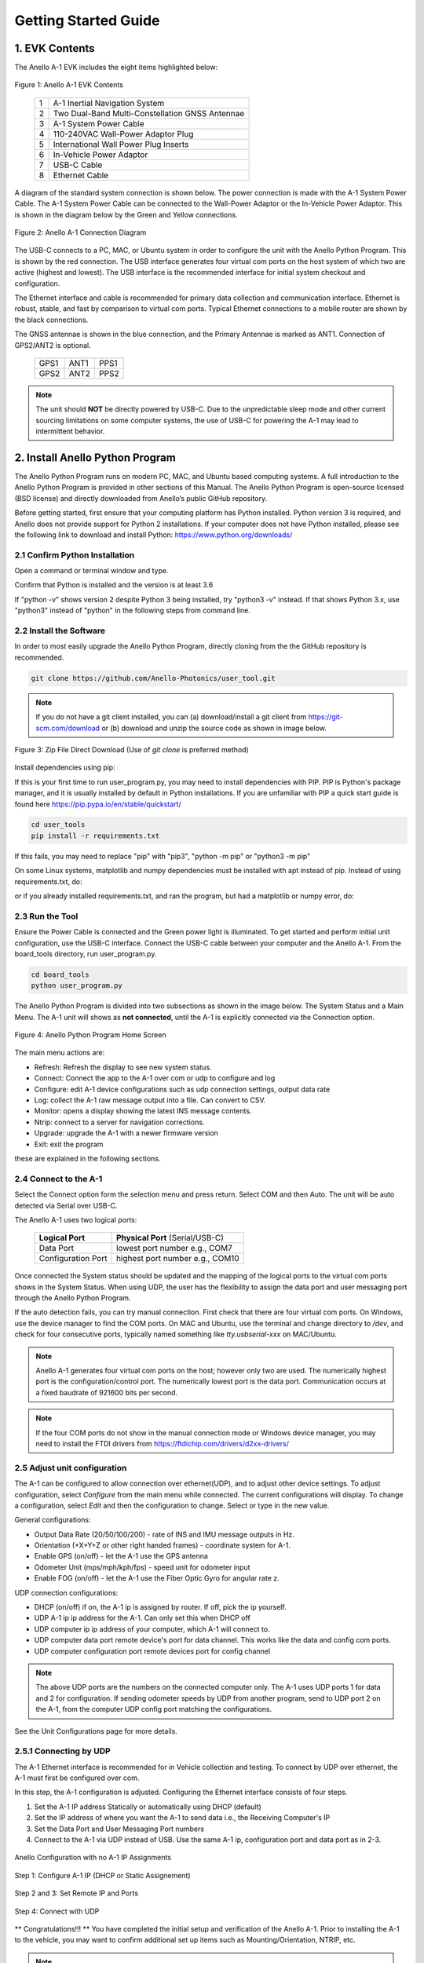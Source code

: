 Getting Started Guide
=======================

1. EVK Contents
------------------------

The Anello A-1 EVK includes the eight items highlighted below:

.. figure:: media/evk_contents.png
   :align: center

   Figure 1: Anello A-1 EVK Contents


 
    +---+------------------------------------------------+
    | 1 | A-1 Inertial Navigation System                 +
    +---+------------------------------------------------+
    | 2 | Two Dual-Band Multi-Constellation GNSS Antennae|
    +---+------------------------------------------------+
    | 3 | A-1 System Power Cable                         |
    +---+------------------------------------------------+
    | 4 | 110-240VAC Wall-Power Adaptor Plug             |
    +---+------------------------------------------------+
    | 5 | International Wall Power Plug Inserts          |
    +---+------------------------------------------------+
    | 6 | In-Vehicle Power Adaptor                       |
    +---+------------------------------------------------+
    | 7 | USB-C Cable                                    |
    +---+------------------------------------------------+
    | 8 | Ethernet Cable                                 |
    +---+------------------------------------------------+

A diagram of the standard system connection is shown below.  The power connection is made with the A-1 
System Power Cable.  The A-1 System Power Cable can be connected to the Wall-Power Adaptor or the 
In-Vehicle Power Adaptor.  This is shown in the diagram below by the Green and Yellow connections.

.. figure:: media/evk_wiring.png
   :scale: 50 %
   :align: center

   Figure 2: Anello A-1 Connection Diagram

The USB-C connects to a PC, MAC, or Ubuntu system in order to configure the unit with the Anello Python Program. This is shown by the red connection.
The USB interface generates four virtual com ports on the host system of which two are active (highest and 
lowest).  The USB interface is the recommended interface for initial system checkout and configuration.

The Ethernet interface and cable is recommended for primary data collection and communication interface.  
Ethernet is robust, stable, and fast by comparison to virtual com ports.  Typical Ethernet connections to a mobile router 
are shown by the black connections.

The GNSS antennae is shown in the blue connection, and the Primary Antennae is marked as ANT1.  Connection of GPS2/ANT2 is optional.

    +------+------+------+
    | GPS1 | ANT1 | PPS1 |
    +------+------+------+
    | GPS2 | ANT2 | PPS2 |
    +------+------+------+
    
.. note::
    The unit should **NOT** be directly powered by USB-C.  Due to the unpredictable sleep mode and other 
    current sourcing limitations on some computer systems, the use of USB-C for powering the A-1 may 
    lead to intermittent behavior.


2. Install Anello Python Program 
---------------------------------

The Anello Python Program runs on modern PC, MAC, and Ubuntu based computing systems.  A full introduction
to the Anello Python Program is provided in other sections of this Manual.  The Anello Python Program is 
open-source licensed (BSD license) and directly downloaded from Anello’s public GitHub repository.

Before getting started, first ensure that your computing platform has Python installed.  Python version 3 
is required, and Anello does not provide support for Python 2 installations.  If your computer does not 
have Python installed, please see the following link to download and install Python:
`<https://www.python.org/downloads/>`_

2.1 Confirm Python Installation
~~~~~~~~~~~~~~~~~~~~~~~~~~~~~~~~~~~

Open a command or terminal window and type.  

.. code-block:: python
    :emphasize-lines: 3

    python -v
    ...
    Python 3.7.0 (default, Jul 23 2018, 20:24:19)
    ...
    exit()

Confirm that Python is installed and the version is at least 3.6

If "python -v" shows version 2 despite Python 3 being installed, try "python3 -v" instead.
If that shows Python 3.x, use "python3" instead of "python" in the following steps from command line.

2.2 Install the Software
~~~~~~~~~~~~~~~~~~~~~~~~~~~

In order to most easily upgrade the Anello Python Program, directly cloning from the 
the GitHub repository is recommended.  

.. code-block:: python

    git clone https://github.com/Anello-Photonics/user_tool.git

.. note::
    If you do not have a git client installed, you can (a) download/install a git client  from 
    `<https://git-scm.com/download>`_ or (b) download and unzip the source code as shown in image below.

.. figure:: media/git_download.png
   :align: center
   
   Figure 3: Zip File Direct Download (Use of *git clone* is preferred method)

Install dependencies using pip:

If this is your first time to run user_program.py, you may need to install dependencies with PIP.
PIP is Python's package manager, and it is usually installed by default in Python installations.  If you are unfamiliar
with PIP a quick start guide is found here `<https://pip.pypa.io/en/stable/quickstart/>`_

.. code-block:: python

    cd user_tools
    pip install -r requirements.txt

If this fails, you may need to replace "pip" with "pip3", "python -m pip" or "python3 -m pip"

On some Linux systems, matplotlib and numpy dependencies must be installed with apt instead of pip.
Instead of using requirements.txt, do:

.. code-block:: python
    pip install cutie
    pip install pyserial
    pip intsall PySimpleGUI
    sudo apt install matplotlib
    sudo apt install numpy

or if you already installed requirements.txt, and ran the program, but had a matplotlib or numpy error, do:

.. code-block:: python
    pip uninstall matplotlib
    pip uninstall numpy
    sudo apt install matplotlib
    sudo apt install numpy

2.3 Run the Tool 
~~~~~~~~~~~~~~~~~~~~~~~~~~~~~~~~~~~
Ensure the Power Cable is connected and the Green power light is illuminated.  To get started and 
perform initial unit configuration, use the USB-C interface.  Connect the USB-C cable between your computer 
and the Anello A-1.  From the board_tools directory, run user_program.py. 

.. code-block:: python

    cd board_tools
    python user_program.py


The Anello Python Program is divided into two subsections as shown in the image below.  The System Status 
and a Main Menu.   The A-1 unit will shows as **not connected**, until the A-1 is explicitly connected via the
Connection option.      

.. figure:: media/full_status_labeled.png
   :scale: 50 %
   :align: center

   Figure 4: Anello Python Program Home Screen

The main menu actions are:

-   Refresh:    Refresh the display to see new system status.
-   Connect:    Connect the app to the A-1 over com or udp to configure and log
-   Configure:  edit A-1 device configurations such as udp connection settings, output data rate
-   Log:        collect the A-1 raw message output into a file. Can convert to CSV.
-   Monitor:    opens a display showing the latest INS message contents.
-   Ntrip:      connect to a server for navigation corrections.
-   Upgrade:    upgrade the A-1 with a newer firmware version
-   Exit:       exit the program

these are explained in the following sections.

2.4 Connect to the A-1
~~~~~~~~~~~~~~~~~~~~~~~~~~~~~~~~~~~
Select the Connect option form the selection menu and press return. Select COM and then Auto. The unit will
be auto detected via Serial over USB-C.  

The Anello A-1 uses two logical ports: 

    +-------------------------+-----------------------------------+
    | **Logical Port**        |  **Physical Port** (Serial/USB-C) |
    +-------------------------+-----------------------------------+
    |  Data Port              | lowest port number e.g., COM7     |
    +-------------------------+-----------------------------------+
    |  Configuration  Port    | highest port number e.g., COM10   |
    +-------------------------+-----------------------------------+
     

Once connected the System status should be updated and the mapping of the logical ports to the virtual com 
ports shows in the System Status. When using UDP, the user has the flexibility to assign the data port and user
messaging port through the Anello Python Program.

If the auto detection fails, you can try manual connection.  First check that there are four virtual com ports. 
On Windows, use the device manager to find the COM ports.  On MAC and Ubuntu, use the terminal and change directory to */dev*, 
and check for four consecutive ports, typically named something like *tty.usbserial-xxx* on MAC/Ubuntu.

.. note::
    Anello A-1 generates four virtual com ports on the host; however only two are used. The numerically 
    highest port is the configuration/control port.  The numerically lowest port is the data port. 
    Communication occurs at a fixed baudrate of 921600 bits per second.

.. note::
    If the four COM ports do not show in the manual connection mode or Windows device manager, you may need to install the FTDI drivers from https://ftdichip.com/drivers/d2xx-drivers/


2.5 Adjust unit configuration
~~~~~~~~~~~~~~~~~~~~~~~~~~~~~~~~~~~
The A-1 can be configured to allow connection over ethernet(UDP), and to adjust other device settings.
To adjust configuration, select *Configure* from the main menu while connected. The current configurations will display.
To change a configuration, select *Edit* and then the configuration to change. Select or type in the new value.

General configurations:

-   Output Data Rate    (20/50/100/200) - rate of INS and IMU message outputs in Hz.
-   Orientation         (+X+Y+Z or other right handed frames) - coordinate system for A-1.
-   Enable GPS          (on/off) - let the A-1 use the GPS antenna
-   Odometer Unit       (mps/mph/kph/fps) - speed unit for odometer input
-   Enable FOG          (on/off) - let the A-1 use the Fiber Optic Gyro for angular rate z.

UDP connection configurations:

-   DHCP (on/off)               if on, the A-1 ip is assigned by router. If off, pick the ip yourself.
-   UDP  A-1 ip                       ip address for the A-1. Can only set this when DHCP off
-   UDP computer ip                   ip address of your computer, which A-1 will connect to.
-   UDP computer data port            remote device's port for data channel. This works like the data and config com ports.
-   UDP computer configuration port   remote devices port for config channel

.. note::
    The above UDP ports are the numbers on the connected computer only. The A-1 uses UDP ports 1 for data and 2 for configuration.
    If sending odometer speeds by UDP from another program, send to UDP port 2 on the A-1, from the computer UDP config port matching the configurations.

See the Unit Configurations page for more details.

2.5.1 Connecting by UDP
~~~~~~~~~~~~~~~~~~~~~~~~~~~~~~~~~~~
The A-1 Ethernet interface is recommended for in Vehicle collection and testing. To connect by UDP over ethernet, the A-1 must first be configured over com.

In this step, the A-1 configuration is adjusted.  Configuring the Ethernet interface consists
of four steps.

1. Set the A-1 IP address Statically or automatically using DHCP (default)
2. Set the IP address of where you want the A-1 to send data i.e., the Receiving Computer's IP
3. Set the Data Port and User Messaging Port numbers
4. Connect to the A-1 via UDP instead of USB. Use the same A-1 ip, configuration port and data port as in 2-3.

.. figure:: media/conf_no_ipassignment.png
   :scale: 50 %
   :align: center

   Anello Configuration with no A-1 IP Assignments

.. figure:: media/conf_dhcp_complete.png
   :scale: 50 %
   :align: center

   Step 1: Configure A-1 IP (DHCP or Static Assignement)

.. figure:: media/conf_setremoteport.png
   :scale: 50 %
   :align: center

   Step 2 and 3: Set Remote IP and Ports


.. figure:: media/connect_udp.png
   :scale: 50 %
   :align: center

   Step 4: Connect with UDP

** Congratulations!!! **
You have completed the initial setup and verification of the Anello A-1.  Prior to
installing the A-1 to the vehicle, you may want to confirm additional set up items such as
Mounting/Orientation, NTRIP, etc.

.. note::
    You may need to adjust firewall settings on your computer to ensure that the UDP ports you have selected are open
    for traffic.  Windows will automatically prompt a warning as shown in image below.


.. figure:: media/udp_warning.png
   :scale: 50 %
   :align: center

   Windows PC Warning for UDP

2.6 Set Vehicle Configurations
~~~~~~~~~~~~~~~~~~~~~~~~~~~~~~~~~~~
Vehicle configurations describe the setup of the A1 and other devices in your vehicle and help the navigation algorithm. If you're setting up the A1 now, this can wait until you install it in the vehicle.
From the main menu, select "VEHICLE CONFIGURATIONS" to set the following:

- Position of both GPS antennas
- Center of rear wheels, for odometer
- Origin for navigation output

See the Vehicle Configurations page for more details.

2.7 Log a data file
~~~~~~~~~~~~~~~~~~~~~~~~~~~~~~~~~~~
The log function collects the A-1 output messages of all types into a single text file. The log can be parsed into separate
CSV files for each message type, which can be used to

While connected by COM or UDP, select *Log* in the main menu, then *Start*. You can use the default name based on the time, or enter a name.
The current log file is show in system status. To end the log, select *Log* and then *Stop*.

.. figure:: media/starting_log.png
   :scale: 100 %
   :align: center

   Starting a log.

The log files are under the logs directory, grouped in directories by month and then day.

The comma separated variable (CSV) format is useful for importing to other tools.
To export a log file to CSV, Select *Log*, then *Export*. Then select the log file to convert in the file picker.

.. figure:: media/export_log.png
   :scale: 100 %
   :align: center

A single log file containing a mix of message types is converted into separate CSV files for each message type.
These are saved in the exports directory under the name of the original log file.
For example, exporting log1.txt will create these files under under the exports/log1 directory:

-   imu.csv : raw IMU data such as acceleration and angular rates (APIMU messages)
-   gps.csv : GNSS data (APGPS messages)
-   ins.csv : primary inertial navigation solution data (APINS messages)

The first row of the file lists the message fields. Each other row is one message split into fields, in that same order.
The gps and ins files also have the final column "position_geojson": a formatted point to display in Kepler.gl, not part of the original message.

.. figure:: media/export_directory.png
   :scale: 70 %
   :align: center

The exported CSVs can be visualized at `Kepler <https://kepler.gl/demo>`_ which is an online tool
for geo-spatial data analysis. If the A-1 GNSS antenna is indoors or not connected, the resulting file may
not render in Kepler.gl tool, but this step demonstrates the process regardless. If the csv files fail to upload, check if they are empty and only upload the non-empty ones.

.. note::
    Kepler.GL does NOT store any data in the cloud.  It is purely client side browser app.

To use kepler.gl, drag and drop the exported csv files:

.. figure:: media/uploading_1.png
   :scale: 50 %
   :align: center

The APINS and APGPS messages will both be shown as layers. You can toggle the visibility of each layer by clicking the eye icon.

.. figure:: media/combined_layers.png
   :scale: 50 %
   :align: center

Or click the dual map view button (upper left) to view the layers in a split screen. Check or uncheck the desired layers on each side.

.. figure:: media/kepler_split.png
   :scale: 50 %
   :align: center

2.8 Monitor Output
~~~~~~~~~~~~~~~~~~~~~~~~~~~~~~~~~~~
Monitoring mode opens a display to watch the data of the INS solution in real-time.
It also allows toggling the logging and gps connection with the LOG and GPS buttons

To start monitoring, select *Monitor* in the main menu. This will launch a separate window. Close it to return to the main menu.

.. figure:: media/monitoring.png
   :scale: 50 %
   :align: center

   Output Monitoring

Some message fields may not appear until the A-1 is turned on for enough time, with GNSS antennas connected.

2.9 Connect to NTRIP Caster
~~~~~~~~~~~~~~~~~~~~~~~~~~~~~~~~~~~
Connecting to an NTRIP caster will improve the accuracy of GNSS positioning.
NTRIP requires connecting over UDP in firmware versions before 0.4.3, after which it can be used over UDP or serial.

From the main menu, select *NTRIP* and then *Start*. Then enter the NTRIP caster details as prompted

-   caster: url or ip address
-   port: usually 2101
-   mountpoint
-   username
-   password
-   send GGA (yes/no) - whether the caster requires a GGA message for the device position.

The system status will show the NTRIP connection status. The details of the last used caster are saved.

2.10 Firmware Upgrade
~~~~~~~~~~~~~~~~~~~~~~~~~~~~~~~~~~~
To upgrade to a newer firmware version: Connection over COM, select *UPGRADE* from the main menu, then select *yes*. Then follow the instructions on the screen
The upgrade currently requires the windows executable included in the user_tools repo, HtxAurixBootLoader.exe.
The A-1 output will halt until the upgrade is complete. After upgrading, the new firmware version number should show in system status.

3. Vehicle Installation
------------------------

The A-1 is easy to install on a land vehicle.  The mounting location of the A-1 is flexible and can be configured for various 
installation positions and orientations.  For getting starting quickly and minimizing the configuration steps, 
the recommendation is to mount the unit nearer the vehicle’s rear axle and along the vehicle 
centerline with the X-Axis facing forward along the direction of travel.  This mounting location will ensure 
good results with minimal configuration.


.. figure:: media/a1_install_location.png
   :scale: 50 %
   :align: center

   Default A-1 Installation Location

If the unit is oriented differently, then the orientation (“orn”) setting must be configured using the Anello 
Python Program.

See Advanced configuration and Anello Python Program detailed descriptions.

The GNSS antennae should be placed on the roof of the vehicle. The primary GNSS antenna is labelled GPS1 on 
the back of the A-1.  GPS1 must be connected for proper system operation.  GPS2 is optional. 

If the primary antennae is placed directly above the IMU, this results in the simplest lever-arm configuration. 
**Avoid** placing the antennae on significantly curved surfaces as 
this will reduce the available sky view of the Antennae.  **Do not place the antennae inside the vehicle or 
underneath other things (especially metal) as this will significantly reduce the GNSS signal quality.**

The antennae provided in the Anello EVK magnetically mounts to the vehicle roof.  Alternative GNSS antennae can be 
used, so long as they support *BOTH GPS L1 and L2C bands as well as the equivalent signals on the 
Glonass, Galileo, and Beidou constellations*.  Contact Anello if there are questions about using an alternate 
GNSS antennae.  

Finally, the EVK ships with an in-vehicle power adaptor.  If the in-vehicle power adaptor is used, please ensure the plug is 
securely and fully inserted.   Alternatively, cut-off in-vehicle power adaptor and connect the red and black power lines 
to a stable source of power in the range of 8 to 30 VDC.

Once the Anello A-1 is properly installed in the vehicle, you are ready to collect data.  Unlike other 
systems, the Anello A-1 does not require an extensive driving calibration prior to usage.  However, the 
system does require exceeding 2m/s velocity to enter full INS mode, and the performance will generally improve after 
the first 5 minutes of driving.

.. note::

    Use of a single band (L1 only) GNSS antennae will result in a significant reduction of accuracy and 
    likely prevent RTK from working at all. Please ensure the antennae has at least dual-band support.

    A known limitation of the initial A-1 unit is that it is intended for wheeled land vehicles.  Contact 
    Anello about availability and support for other vehicle types such as aircraft/drones, marine vehicles, 
    and tracked land vehicles

    The initial release supports logging data from both GNSS antennas, but does not include GNSS static heading 
    initialization.


